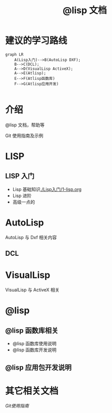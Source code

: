#+title: @lisp 文档

* 建议的学习路线

#+begin_src mermaid
  graph LR
      A(Lisp入门)-->B(AutoLisp DXF);
      B-->C(DCL);
      A-->D(VisualLisp ActiveX);
      A-->E(Atlisp);
      E-->F(Atlisp函数库)
      F-->G(Atlisp应用开发)    

#+end_src

* 介绍
@lisp 文档，帮助等

Git 使用指南及示例


* LISP
** LISP 入门
- Lisp 基础知识[[./Lisp入门/1-lisp.org]]
- Lisp 进阶
- 高级一点的
	
* AutoLisp

AutoLisp 与 Dxf 相关内容

** DCL
* VisualLisp

VisualLisp 与 ActiveX 相关


* @lisp
** @lisp 函数库相关

- @lisp 函数库使用说明
- @lisp 函数库开发说明

** @lisp 应用包开发说明

* 其它相关文档

[[Git 使用入门][Git使用指南]]
